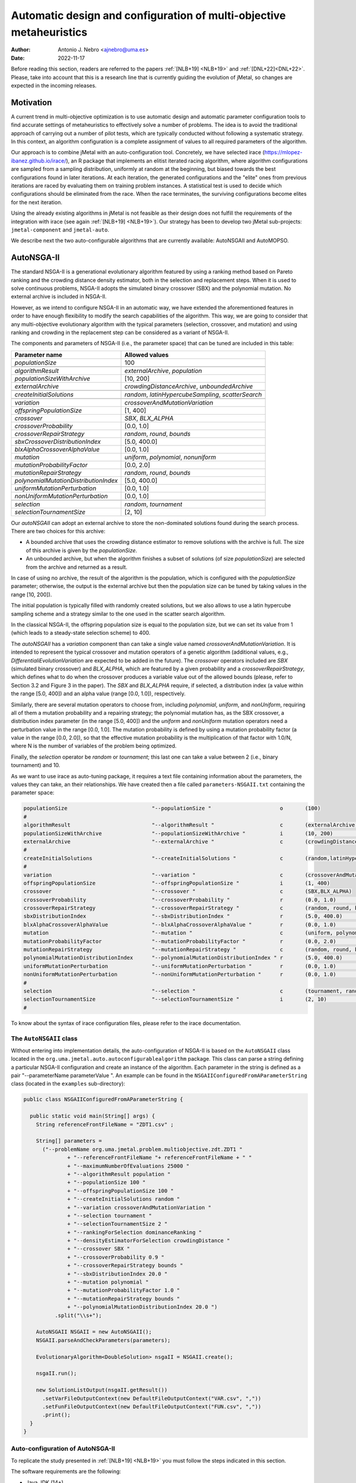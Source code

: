 .. _autoconfiguration:

Automatic design and configuration of multi-objective metaheuristics
====================================================================

:Author: Antonio J. Nebro <ajnebro@uma.es>
:Date: 2022-11-17

Before reading this section, readers are referred to the papers :ref:`[NLB+19] <NLB+19>` and :ref:`[DNL+22]<DNL+22>`. Please, take into account that this is a research line that is currently guiding the evolution of jMetal,
so changes are expected in the incoming releases.

Motivation
----------
A current trend in multi-objective optimization is to use automatic design and automatic parameter
configuration tools to find accurate settings of metaheuristics to effectively solve a number of problems.
The idea is to avoid the traditional approach of carrying out a number of pilot tests,
which are typically conducted without following a systematic strategy.
In this context, an algorithm configuration is a complete assignment of values to all required parameters
of the algorithm.

Our approach is to combine jMetal with an auto-configuration tool. Concretely, we have selected irace (https://mlopez-ibanez.github.io/irace/),
an R package that implements an elitist iterated racing algorithm, where algorithm configurations
are sampled from a sampling distribution, uniformly at random at the beginning,
but biased towards the best configurations found in later iterations. At each iteration, the generated
configurations and the "elite" ones from previous iterations are raced by evaluating
them on training problem instances. A statistical test is used to
decide which configurations should be eliminated from the race.
When the race terminates, the surviving configurations become
elites for the next iteration.

Using the already existing algorithms in jMetal is not feasible as their design does not fulfill
the requirements of the integration with irace (see again :ref:`[NLB+19] <NLB+19>`).
Our strategy has been to develop two jMetal sub-projects: ``jmetal-component`` and ``jmetal-auto``.

We describe next the two auto-configurable algorithms that are currently available: AutoNSGAII and
AutoMOPSO.

AutoNSGA-II
-----------
The standard NSGA-II is a generational evolutionary algorithm featured by using a ranking method based on
Pareto ranking and the crowding distance density estimator, both in the selection and replacement steps.
When it is used to solve continuous problems, NSGA-II adopts the simulated binary crossover (SBX)
and the polynomial mutation. No external archive is included in NSGA-II.

However, as we intend to configure NSGA-II in an automatic
way, we have extended the aforementioned features in order to have
enough flexibility to modify the search capabilities of the algorithm.
This way, we are going to consider that any multi-objective evolutionary
algorithm with the typical parameters (selection, crossover,
and mutation) and using ranking and crowding in the replacement
step can be considered as a variant of NSGA-II.

The components and parameters of NSGA-II (i.e., the parameter space) that can be tuned are included in this table: 

+---------------------------------------+-----------------------------------------------------+
| Parameter name                        | Allowed values                                      |
+=======================================+=====================================================+
| *populationSize*                      | 100                                                 |
+---------------------------------------+-----------------------------------------------------+
+---------------------------------------+-----------------------------------------------------+
| *algorithmResult*                     | *externalArchive*, *population*                     |
+---------------------------------------+-----------------------------------------------------+
| *populationSizeWithArchive*           | [10, 200]                                           |
+---------------------------------------+-----------------------------------------------------+
| *externalArchive*                     | *crowdingDistanceArchive*, *unboundedArchive*       |
+---------------------------------------+-----------------------------------------------------+
+---------------------------------------+-----------------------------------------------------+
| *createInitialSolutions*              | *random*, *latinHypercubeSampling*, *scatterSearch* |
+---------------------------------------+-----------------------------------------------------+
+---------------------------------------+-----------------------------------------------------+
| *variation*                           | *crossoverAndMutationVariation*                     |
+---------------------------------------+-----------------------------------------------------+
| *offspringPopulationSize*             | [1, 400]                                            |
+---------------------------------------+-----------------------------------------------------+
| *crossover*                           | *SBX*, *BLX_ALPHA*                                  |
+---------------------------------------+-----------------------------------------------------+
| *crossoverProbability*                | [0.0, 1.0]                                          |
+---------------------------------------+-----------------------------------------------------+
| *crossoverRepairStrategy*             | *random*, *round*, *bounds*                         |
+---------------------------------------+-----------------------------------------------------+
| *sbxCrossoverDistributionIndex*       | [5.0, 400.0]                                        |
+---------------------------------------+-----------------------------------------------------+
| *blxAlphaCrossoverAlphaValue*         | [0.0, 1.0]                                          |
+---------------------------------------+-----------------------------------------------------+
| *mutation*                            | *uniform*, *polynomial*, *nonuniform*               |
+---------------------------------------+-----------------------------------------------------+
| *mutationProbabilityFactor*           | [0.0, 2.0]                                          |
+---------------------------------------+-----------------------------------------------------+
| *mutationRepairStrategy*              | *random*, *round*, *bounds*                         |
+---------------------------------------+-----------------------------------------------------+
| *polynomialMutationDistributionIndex* | [5.0, 400.0]                                        |
+---------------------------------------+-----------------------------------------------------+
| *uniformMutationPerturbation*         | [0.0, 1.0]                                          |
+---------------------------------------+-----------------------------------------------------+
| *nonUniformMutationPerturbation*      | [0.0, 1.0]                                          |
+---------------------------------------+-----------------------------------------------------+
+---------------------------------------+-----------------------------------------------------+
| *selection*                           | *random*, *tournament*                              |
+---------------------------------------+-----------------------------------------------------+
| *selectionTournamentSize*             | [2, 10]                                             |
+---------------------------------------+-----------------------------------------------------+

Our *autoNSGAII* can adopt an external archive to store the non-dominated solutions found during the search process. There are two choices for this archive:

* A bounded archive that uses the crowding distance estimator to remove solutions with the archive is full. The size of this archive is given by the *populationSize*.
* An unbounded archive, but when the algorithm finishes a subset of solutions (of size *populationSize*) are selected from the archive and returned as a result. 
  
In case of using no archive, the result of the algorithm is the population, which is configured with the *populationSize* parameter; otherwise, the output is the external archive but then the population size can be tuned by taking values in the range [10, 200]).

The initial population is typically filled with randomly created solutions, but we also allows to use a latin hypercube sampling scheme and a strategy similar to the one used in the scatter search algorithm.

In the classical NSGA-II, the offspring population size is equal to the population size, but we can set its value from 1 (which leads to a steady-state selection scheme) to 400.

The *autoNSGAII* has a *variation* component than can take a single value named *crossoverAndMutationVariation*. It is intended to represent the typical crossover and mutation operators of a genetic algorithm (additional values, e.g., *DifferentialiEvolutionVariation* are expected to be added in the future). The *crossover* operators included are *SBX* (simulated binary crossover) and *BLX_ALPHA*, which are featured by a given probability and a *crossoverRepairStrategy*, which defines what to do when the crossover produces a variable value out of the allowed bounds (please, refer to Section 3.2 and Figure 3 in the paper). The *SBX* and *BLX_ALPHA* require, if selected, a distribution index (a value within the range [5.0, 400]) and an alpha value (range [0.0, 1.0]), respectively. 

Similarly, there are several mutation operators to choose from, including *polynomial*, *uniform*, and *nonUniform*, requiring all of them a mutation probability and a repairing strategy; the polynomial mutation has, as the SBX crossover, a distribution index parameter (in the range [5.0, 400]) and the *uniform* and *nonUniform* mutation operators need a perturbation value in the range [0.0, 1.0]. The mutation probability is defined by using a mutation probability factor (a value in the range [0.0, 2.0]), so that the effective mutation probability is the multiplication of that factor with 1.0/N, where N is the number of variables of the problem being optimized.

Finally, the *selection* operator be *random* or *tournament*; this last one can take a value between 2 (i.e., binary tournament) and 10.

As we want to use irace as auto-tuning package, it requires a text file containing information about the parameters, the values they can take, an their relationships.
We have created then a file called ``parameters-NSGAII.txt`` containing the parameter space:

.. code-block:: text

  populationSize                           "--populationSize "                      o       (100)                                              
  #
  algorithmResult                          "--algorithmResult "                     c       (externalArchive, population)                      
  populationSizeWithArchive                "--populationSizeWithArchive "           i       (10, 200)                      | algorithmResult %in% c("externalArchive")
  externalArchive                          "--externalArchive "                     c       (crowdingDistanceArchive) | algorithmResult %in% c("externalArchive")
  #
  createInitialSolutions                   "--createInitialSolutions "              c       (random,latinHypercubeSampling,scatterSearch)
  #
  variation                                "--variation "                           c       (crossoverAndMutationVariation)
  offspringPopulationSize                  "--offspringPopulationSize "             i       (1, 400)
  crossover                                "--crossover "                           c       (SBX,BLX_ALPHA)
  crossoverProbability                     "--crossoverProbability "                r       (0.0, 1.0)                     | crossover %in% c("SBX","BLX_ALPHA")
  crossoverRepairStrategy                  "--crossoverRepairStrategy "             c       (random, round, bounds)        | crossover %in% c("SBX","BLX_ALPHA")
  sbxDistributionIndex                     "--sbxDistributionIndex "                r       (5.0, 400.0)                   | crossover %in% c("SBX")
  blxAlphaCrossoverAlphaValue              "--blxAlphaCrossoverAlphaValue "         r       (0.0, 1.0)                     | crossover %in% c("BLX_ALPHA")
  mutation                                 "--mutation "                            c       (uniform, polynomial, nonUniform)
  mutationProbabilityFactor                "--mutationProbabilityFactor "           r       (0.0, 2.0)                     | mutation %in% c("uniform","polynomial","nonUniform")
  mutationRepairStrategy                   "--mutationRepairStrategy "              c       (random, round, bounds)        | mutation %in% c("uniform","polynomial","nonUniform")
  polynomialMutationDistributionIndex      "--polynomialMutationDistributionIndex " r       (5.0, 400.0)                   | mutation %in% c("polynomial")
  uniformMutationPerturbation              "--uniformMutationPerturbation "         r       (0.0, 1.0)                     | mutation %in% c("uniform")
  nonUniformMutationPerturbation           "--nonUniformMutationPerturbation "      r       (0.0, 1.0)                     | mutation %in% c("nonUniform")
  #
  selection                                "--selection "                           c       (tournament, random)
  selectionTournamentSize                  "--selectionTournamentSize "             i       (2, 10)                        | selection %in% c("tournament")
  #

To know about the syntax of irace configuration files, please refer to the irace documentation.


The ``AutoNSGAII`` class
^^^^^^^^^^^^^^^^^^^^^^^^

Without entering into implementation details, the auto-configuration of NSGA-II is based on
the ``AutoNSGAII`` class located in the ``org.uma.jmetal.auto.autoconfigurablealgorithm`` package.
This class can parse a string defining a particular NSGA-II configuration and create an instance of
the algorithm. Each parameter in the string is defined as a pair "--parameterName parameterValue ".
An example can be found in the ``NSGAIIConfiguredFromAParameterString`` class
(located in the ``examples`` sub-directory):

.. code-block:: java

  public class NSGAIIConfiguredFromAParameterString {

    public static void main(String[] args) {
      String referenceFrontFileName = "ZDT1.csv" ;

      String[] parameters =
        ("--problemName org.uma.jmetal.problem.multiobjective.zdt.ZDT1 "
                + "--referenceFrontFileName "+ referenceFrontFileName + " "
                + "--maximumNumberOfEvaluations 25000 "
                + "--algorithmResult population "
                + "--populationSize 100 "
                + "--offspringPopulationSize 100 "
                + "--createInitialSolutions random "
                + "--variation crossoverAndMutationVariation "
                + "--selection tournament "
                + "--selectionTournamentSize 2 "
                + "--rankingForSelection dominanceRanking "
                + "--densityEstimatorForSelection crowdingDistance "
                + "--crossover SBX "
                + "--crossoverProbability 0.9 "
                + "--crossoverRepairStrategy bounds "
                + "--sbxDistributionIndex 20.0 "
                + "--mutation polynomial "
                + "--mutationProbabilityFactor 1.0 "
                + "--mutationRepairStrategy bounds "
                + "--polynomialMutationDistributionIndex 20.0 ")
            .split("\\s+");

      AutoNSGAII NSGAII = new AutoNSGAII();
      NSGAII.parseAndCheckParameters(parameters);

      EvolutionaryAlgorithm<DoubleSolution> nsgaII = NSGAII.create();

      nsgaII.run();

      new SolutionListOutput(nsgaII.getResult())
        .setVarFileOutputContext(new DefaultFileOutputContext("VAR.csv", ","))
        .setFunFileOutputContext(new DefaultFileOutputContext("FUN.csv", ","))
        .print();
    }
  }

Auto-configuration of AutoNSGA-II
^^^^^^^^^^^^^^^^^^^^^^^^^^^^^^^^^

To replicate the study presented in :ref:`[NLB+19] <NLB+19>` you must follow the steps indicated in this section.

The software requirements are the following:

* Java JDK (14+)
* R


The first step is to create a directory for the experiment. Let us called is, for example, ``iraceJMetal``. This directory must contain:

* File ``jmetal-auto-6.0-SNAPSHOT-jar-with-dependencies.jar``. To generate this file, just type the following command at the root of the jMetal project:

    .. code-block:: bash

      mvn clean package -DskipTests=true

  If everything goes fine, the file will be generated in the ``jmetal-auto/target`` folder.
* The following contents available in folder ``jmetal-auto/src/main/resources/irace``:
  
  1. ``irace_3.5tar.gz``: file containing irace
  2. ``autoNSGAIIZDT``: directory containing the ``scenario-NSGAII.txt`` configuration file, which is prepared to execute the autoconfiguration of NSGA-II using the ZDT problems as training set and the hypervolume as quality indicator for irace. This directory will contain both the temporal as well as the final files generated during the run of irace.
  3. ``parameters-NSGAII.txt``: file describing the parameters that can be tuned, including their allowed values and their dependencies. You are free to modify some parameter values if you know their meaning.
  4. ``instances-list-ZDT.txt``: the problems to be solved (we are assuming the ZDT suite), their reference Pareto fronts, the maximum number of evaluations to be computed are included here:

  .. code-block:: text

    org.uma.jmetal.problem.multiobjective.zdt.ZDT1 --referenceFrontFileName ZDT1.csv --maximumNumberOfEvaluations 10000
    org.uma.jmetal.problem.multiobjective.zdt.ZDT2 --referenceFrontFileName ZDT2.csv --maximumNumberOfEvaluations 10000
    org.uma.jmetal.problem.multiobjective.zdt.ZDT3 --referenceFrontFileName ZDT3.csv --maximumNumberOfEvaluations 10000
    org.uma.jmetal.problem.multiobjective.zdt.ZDT4 --referenceFrontFileName ZDT4.csv --maximumNumberOfEvaluations 10000
    org.uma.jmetal.problem.multiobjective.zdt.ZDT6 --referenceFrontFileName ZDT6.csv --maximumNumberOfEvaluations 10000


  5. ``target-runner-AutoNSGAIIIraceHV``. Bash script which is executed in every run of irace. This file must have execution rights (if not, just type ``chmod +x target-runner-AutoNSGAIIIraceHV`` in a terminal)
  6. ``run.sh``. Bash script to run irace. IMPORTANT: the number of cores to be used by irace are indicated in the ``IRACE_PARAMS`` variable (the default value is 24).

* A copy of the ``resources`` folder of the jMetal project. This is needed to allow the algorithm to find the reference fronts.


Running irace
^^^^^^^^^^^^^

Once we have all the needed resources in the ``iraceJmetal`` directory, we are ready to execute the script that will carry out the auto-configuraton by using irace. Take into account that irace will generate thousands of configurations (the default value is 100,000), so using a multi-core machine is advisable. We have tested the software in Linux and macOS.

To run irace simply run the following command:

.. code-block:: bash

  ./run.sh autoNSGAIIZDT/scenario-NSGAII.txt 1

The last parameter is used as a run identifier.

Results
^^^^^^^

irace will use the directory called ``autoNSGAIIZDT/execdir-1`` (the 1 is the run identifier) to write a number of output files. Two of those files are of particular interest: ``irace.stderr.out`` and ``irace.sdtout.out``. The first file should be empty, i.e., we should get an empty line when executing this command:

.. code-block:: bash

  cat autoNSGAIIZDT/execdir-1/irace.stderr.out

The second file contains a lot of information about the run of irace, including the configurations being tested. We are particularly interested in the best found configurations, which are written at the end of the file (just below the line starting by "# Best configuration as command lines"). For example, a result is the following:

.. code-block:: text

  # Best configurations as command lines (first number is the configuration ID; same order as above):
  4646  --algorithmResult externalArchive --populationSize 100 --populationSizeWithArchive 20 --maximumNumberOfEvaluations 25000 --createInitialSolutions random --variation crossoverAndMutationVariation --offspringPopulationSize 1 --crossover BLX_ALPHA --crossoverProbability 0.876 --crossoverRepairStrategy random --blxAlphaCrossoverAlphaValue 0.5729 --mutation uniform --mutationProbability 0.0439 --mutationRepairStrategy bounds --uniformMutationPerturbation 0.9957 --selection tournament --selectionTournamentSize 8

This configuration can be used in the ``NSGAIIConfiguredFromAParameterString`` program,
replacing the existing one, to run NSGA-II with those settings.

AutoMOPSO
---------

After NSGA-II, the second algorithm we have considered for auto-design and configuration is a multi-objective
particle swarm optimizer (MOPSO). By taking the basic components of two MOPSO algorithms included
in jMetal, namely SMPSO and OMOPSO, we have implemented an ``AutoMOPSO`` class following the same strategy
adopted with ``AutoNSGAII``. This approach has led to the paper ``Automatic Design of Multi-Objective
Particle Swarm Optimizers``, which as been accepted in the ANTs 2022 conference.

The components and parameters space of *AutoMOPSO* are included in the next table:


+--------------------------------------------+----------------------------------------------------------------------------------+
| Parameter name                             | Allowed values                                                                   |
+===============================================================================================================================+
| *swarmSize*                                | [10, 200]                                                                        |
+--------------------------------------------+----------------------------------------------------------------------------------+
| *externalArchive*                          | *crowdingDistanceArchive*, *hypervolumeArchive*, *spatialSpreadDeviationArchive* |
+--------------------------------------------+----------------------------------------------------------------------------------+
| *swarmInitialization*                      | *random*, *latinHypercubeSampling*, *scatterSearch*                              |
+--------------------------------------------+----------------------------------------------------------------------------------+
| *mutation*                                 | *uniform*, *polynomial*, *nonUniform*                                            |
+--------------------------------------------+----------------------------------------------------------------------------------+
| *mutationProbabilityFactor*                | [0.0,2.0]                                                                        |
+--------------------------------------------+----------------------------------------------------------------------------------+
| *mutationRepairStrategy*                   | *random*, *round*, *bounds*                                                      |
+--------------------------------------------+----------------------------------------------------------------------------------+
| *uniformMutationPerturbation*              | [0.0,1.0] *if* mutation=uniform                                                  |
+--------------------------------------------+----------------------------------------------------------------------------------+
| *polynomialMutationDistributionIndex*      | [5.0,400.0] *if* mutation=polynomial                                             |
+--------------------------------------------+----------------------------------------------------------------------------------+
| *nonUniformMutationPerturbation*           | [0.0,1.0] *if* mutation=nonUniform                                               |
+--------------------------------------------+----------------------------------------------------------------------------------+
| *frequencyOfApplicationOfMutationOperator* | [1,10]                                                                           |
+--------------------------------------------+----------------------------------------------------------------------------------+
| *inertiaWeightComputingStrategy*           | *constant*, *random*, *linearIncreasing*, *linearDecreasing*                     |
+--------------------------------------------+----------------------------------------------------------------------------------+
| *weight*                                   | [0.1,1.0]                                                                        |
+--------------------------------------------+----------------------------------------------------------------------------------+
| *weightMin*                                | [0.1,2.0]                                                                        |
+--------------------------------------------+----------------------------------------------------------------------------------+
| *weightMax*                                | [0.5,1.0]                                                                        |
+--------------------------------------------+----------------------------------------------------------------------------------+
| *velocityUpdate*                           | *defaultVelocityUpdate*, *constrainedVelocityUpdate*                             |
+--------------------------------------------+----------------------------------------------------------------------------------+
| *c1Min*                                    | [1.0,2.0]                                                                        |
+--------------------------------------------+----------------------------------------------------------------------------------+
| *c1Max*                                    | [2.0,3.0]                                                                        |
+--------------------------------------------+----------------------------------------------------------------------------------+
| *c2Min*                                    | [1.0,2.0]                                                                        |
+--------------------------------------------+----------------------------------------------------------------------------------+
| *c2Max*                                    | [2.0,3.0]                                                                        |
+--------------------------------------------+----------------------------------------------------------------------------------+
| *globalBestSelection*                      | *binaryTournament*, *random*                                                     |
+--------------------------------------------+----------------------------------------------------------------------------------+
| *velocityChangeWhenLowerLimitIsReached*    | [-1.0,1.0]                                                                       |
+--------------------------------------------+----------------------------------------------------------------------------------+
| *velocityChangeWhenUpperLimitIsReached*    | [-1.0,1.0]                                                                       |
+--------------------------------------------+----------------------------------------------------------------------------------+


With *AutoMOPSO*, we assume that all the MOPSO algorithms have an external archive to store the non-dominated solutions found during the search process.
This archive is bounded, and three density estimators can be used to remove solutions when it is full:
* The crowding distance of NSGA-II
* The contribution to the Hypervolume
* The spatial spread deviation adoted by FAME

As the resulting solutions are those included in the archive, the swarm size can be tuned by taking values in the range [10, 200]).

As in *AutoNSGAII*, the initial swarm can be filled according to three strategies: random, latin hypercube sampling and scatter search.

The MOPSOs generated with *AutoMOPSO* are endowed with perturbation step, consisting in applying
a mutation operator to individuals of the swarm, which are selected according to a 
*frequencyOfApplicationOfMutationOperatorFrequency* parameter ranging between 1 and 10. Thus,
the particles to be mutated are those in positions divisible by that parameter. The mutation operator
are the same used in *AutoNSGAII*. The speeds of the particles are initialized by default to 0.0.

*weightMax* and *weightMin* represent the inertia weight. There are four strategies for computing the inertia weight: constant (a value between 0.1 and 1.0), random, linear increasing and linear decreasing, the three last with minimum and maximum weight values in the ranges [0.1, 0.5] and [0.5, 1.0], respectively.

The two alternatives for velocity updating are the default one, corresponding to the classical scheme that is used in *OMOPSO*, and the constraint speed mechanism applied in *SMPSO*. The *C1* and *C2* (min and max) coefficients take values from the ranges [1.0, 2.0] and [2.0, 3.0], respectively.

The default policies for initializing and updating the local best are that each particle is its local best at the beginning and the local best is updated if the particle dominates it.
The selection of the global best consists in taking solutions from the external archive by applying a random or a binary tournament scheme.

Finally, the default position update also applies the classical strategy, but if the resulting position of a particle is lower than the lower bound of the allowed position values, the position of the particle is set to the lower bound value and the velocity is changed by multiplying if by value in the range [-1, 1]. The same applies in the case of the upper bound.

As with *AutoNSGAII*, we have created then a file called ``parameters-MOPSO.txt`` containing the required information:

.. code-block:: text

  swarmSize                                "--swarmSize "                           i       (10, 200)
  #
  archiveSize                              "--archiveSize "                         o       (100)
  #
  externalArchive                          "--externalArchive "                     c       (crowdingDistanceArchive)
  #
  swarmInitialization                      "--swarmInitialization "                 c       (random, latinHypercubeSampling, scatterSearch)
  #
  velocityInitialization                   "--velocityInitialization "              c       (defaultVelocityInitialization)
  #
  perturbation                             "--perturbation "                        c       (frequencySelectionMutationBasedPerturbation)
  mutation                                 "--mutation "                            c       (uniform, polynomial, nonUniform) | perturbation %in% c("frequencySelectionMutationBasedPerturbation")
  mutationProbability                      "--mutationProbability "                 r       (0.0, 1.0)                     | mutation %in% c("uniform","polynomial","nonUniform")
  mutationRepairStrategy                   "--mutationRepairStrategy "              c       (random, round, bounds)        | mutation %in% c("uniform","polynomial","nonUniform")
  polynomialMutationDistributionIndex      "--polynomialMutationDistributionIndex " r       (5.0, 400.0)                   | mutation %in% c("polynomial")
  uniformMutationPerturbation              "--uniformMutationPerturbation "         r       (0.0, 1.0)                     | mutation %in% c("uniform")
  nonUniformMutationPerturbation           "--nonUniformMutationPerturbation "      r       (0.0, 1.0)                     | mutation %in% c("nonUniform")
  frequencyOfApplicationOfMutationOperator "--frequencyOfApplicationOfMutationOperator " i       (1, 10)                        | perturbation %in% c("frequencySelectionMutationBasedPerturbation")
  #
  inertiaWeightComputingStrategy           "--inertiaWeightComputingStrategy "      c       (constantValue, randomSelectedValue, linearIncreasingValue, linearDecreasingValue)
  weight                                   "--weight "                              r       (0.1, 1.0)                     | inertiaWeightComputingStrategy %in% c("constantValue")
  weightMin                                "--weightMin "                           r       (0.1, 0.5)                     | inertiaWeightComputingStrategy %in% c("randomSelectedValue", "linearIncreasingValue", "linearDecreasingValue")
  weightMax                                "--weightMax "                           r       (0.5, 1.0)                     | inertiaWeightComputingStrategy %in% c("randomSelectedValue", "linearIncreasingValue", "linearDecreasingValue")
  #
  velocityUpdate                           "--velocityUpdate "                      c       (defaultVelocityUpdate, constrainedVelocityUpdate)
  c1Min                                    "--c1Min "                               r       (1.0, 2.0)                     | velocityUpdate %in% c("defaultVelocityUpdate","constrainedVelocityUpdate")
  c1Max                                    "--c1Max "                               r       (2.0, 3.0)                     | velocityUpdate %in% c("defaultVelocityUpdate","constrainedVelocityUpdate")
  c2Min                                    "--c2Min "                               r       (1.0, 2.0)                     | velocityUpdate %in% c("defaultVelocityUpdate","constrainedVelocityUpdate")
  c2Max                                    "--c2Max "                               r       (2.0, 3.0)                     | velocityUpdate %in% c("defaultVelocityUpdate","constrainedVelocityUpdate")
  #
  localBestInitialization                  "--localBestInitialization "             c       (defaultLocalBestInitialization)
  #
  globalBestInitialization                 "--globalBestInitialization "            c       (defaultGlobalBestInitialization)
  #
  globalBestSelection                      "--globalBestSelection "                 c       (binaryTournament, random)
  #
  globalBestUpdate                         "--globalBestUpdate "                    c       (defaultGlobalBestUpdate)
  #
  localBestUpdate                          "--localBestUpdate "                     c       (defaultLocalBestUpdate)
  #
  positionUpdate                           "--positionUpdate "                      c       (defaultPositionUpdate)
  velocityChangeWhenLowerLimitIsReached    "--velocityChangeWhenLowerLimitIsReached " r       (-1.0, 1.0)                    | positionUpdate %in% c("defaultPositionUpdate")
  velocityChangeWhenUpperLimitIsReached    "--velocityChangeWhenUpperLimitIsReached " r       (-1.0, 1.0)                    | positionUpdate %in% c("defaultPositionUpdate")


The ``AutoMOPSO`` class
^^^^^^^^^^^^^^^^^^^^^^^

The ``org.uma.jmetal.auto.autoconfigurablealgorithm`` contains the ``AutoMOPSO`` class, including
an example of how the SMPSO algorithm can be configured using it:

.. code-block:: java

    public class SMPSOConfiguredFromAParameterString {

      public static void main(String[] args) {
        String referenceFrontFileName = "ZDT4.csv";

        String[] parameters =
            ("--problemName org.uma.jmetal.problem.multiobjective.zdt.ZDT4 "
                + "--referenceFrontFileName "
                + referenceFrontFileName
                + " "
                + "--maximumNumberOfEvaluations 25000 "
                + "--swarmSize 100 "
                + "--archiveSize 100 "
                + "--swarmInitialization random "
                + "--velocityInitialization defaultVelocityInitialization "
                + "--leaderArchive crowdingDistanceArchive "
                + "--localBestInitialization defaultLocalBestInitialization "
                + "--globalBestInitialization defaultGlobalBestInitialization "
                + "--globalBestSelection binaryTournament "
                + "--perturbation frequencySelectionMutationBasedPerturbation "
                + "--frequencyOfApplicationOfMutationOperator 7 "
                + "--mutation polynomial "
                + "--mutationProbabilityFactor 1.0 "
                + "--mutationRepairStrategy bounds "
                + "--polynomialMutationDistributionIndex 20.0 "
                + "--positionUpdate defaultPositionUpdate "
                + "--velocityChangeWhenLowerLimitIsReached -1.0 "
                + "--velocityChangeWhenUpperLimitIsReached -1.0 "
                + "--globalBestUpdate defaultGlobalBestUpdate "
                + "--localBestUpdate defaultLocalBestUpdate "
                + "--velocityUpdate constrainedVelocityUpdate "
                + "--inertiaWeightComputingStrategy randomSelectedValue "
                + "--c1Min 1.5 "
                + "--c1Max 2.5 "
                + "--c2Min 1.5 "
                + "--c2Max 2.5 "
                + "--weightMin 0.1 "
                + "--weightMax 0.5 ")
                .split("\\s+");

        AutoMOPSO autoMOPSO = new AutoMOPSO();
        autoMOPSO.parseAndCheckParameters(parameters);

        AutoMOPSO.print(autoMOPSO.fixedParameterList);
        AutoMOPSO.print(autoMOPSO.autoConfigurableParameterList);

        ParticleSwarmOptimizationAlgorithm smpso = autoMOPSO.create();

        RunTimeChartObserver<DoubleSolution> runTimeChartObserver =
            new RunTimeChartObserver<>(
                "SMPSO", 80, 500, "resources/referenceFrontsCSV/" + referenceFrontFileName);

        smpso.getObservable().register(runTimeChartObserver);

        smpso.run();

        JMetalLogger.logger.info("Total computing time: " + smpso.getTotalComputingTime()); ;

        new SolutionListOutput(smpso.getResult())
            .setVarFileOutputContext(new DefaultFileOutputContext("VAR.csv", ","))
            .setFunFileOutputContext(new DefaultFileOutputContext("FUN.csv", ","))
            .print();

        System.exit(0);
      }
    }

Auto-configuration of AutoSMPSO
^^^^^^^^^^^^^^^^^^^^^^^^^^^^^^^

To replicate the study presented in :ref:`[DNL+22]<DNL+22>` we have just to repeat the same steps followed for AutoNSGA-II, but taking account the following:

1. The parameter file is ``parameters-MOPSO.txt``.
2. The scenario is defined in the file ``autoMOPSOZDT/scenario-MOPSO.txt``.
3. To run irace, the command is:

.. code-block:: bash

  ./run.sh autoNSGAIIZDT/scenario-MOPSO.txt 1

When irace finishes, the best found configuration can be found by typing:

.. code-block:: bash
  
  cat autoMOPSOZDT/execdir-1/irace.stdout.out

At the end of the output file, we can find something similar to this piece of text:

.. code-block:: text

  # Best configurations as commandlines (first number is the configuration ID; same order as above):
  2464  --swarmSize 11 --archiveSize 100 --externalArchive hypervolumeArchive --swarmInitialization scatterSearch --velocityInitialization defaultVelocityInitialization --perturbation frequencySelectionMutationBasedPerturbation --mutation uniform --mutationProbabilityFactor 0.1791 --mutationRepairStrategy random --uniformMutationPerturbation 0.7245 --frequencyOfApplicationOfMutationOperator 8 --inertiaWeightComputingStrategy constantValue --weight 0.1081 --velocityUpdate constrainedVelocityUpdate --c1Min 1.7965 --c1Max 2.4579 --c2Min 1.0514 --c2Max 2.5417 --localBestInitialization defaultLocalBestInitialization --globalBestInitialization defaultGlobalBestInitialization --globalBestSelection binaryTournament --globalBestUpdate defaultGlobalBestUpdate --localBestUpdate defaultLocalBestUpdate --positionUpdate defaultPositionUpdate --velocityChangeWhenLowerLimitIsReached 0.1399 --velocityChangeWhenUpperLimitIsReached -0.7488

This configuration can be used in the ``SMPSOConfiguredFromAParameterString`` program, replacing the existing one, to run *AutoMOPSO* with those settings.

References
----------

.. _NLB+19:

[NLB+19]: Nebro, A.J., López-Ibáñez, M., Barba-González, C., García-Nieto, J.: Automatic configuration of NSGA-II with jMetal and irace. GECCO '19: Proceedings of the Genetic and Evolutionary Computation Conference CompanionJuly 2019. DOI: https://doi.org/10.1145/3319619.3326832

.. _DNL+22:

[DNL+22]: Doblas, D., Nebro, A.J., López-Ibáñez, M., García-Nieto, J, Coello Coello, C.A.: Automatic Design of Multi-objective Particle Swarm Optimizers. International Conference on Swarm Intelligence (ANTS 2022). DOI: https://doi.org/10.1007/978-3-031-20176-9_3
